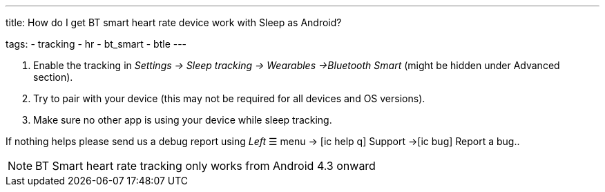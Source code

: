 ---
title: How do I get BT smart heart rate device work with Sleep as Android?

tags:
  - tracking
  - hr
  - bt_smart
  - btle
---



. Enable the tracking in _Settings -> Sleep tracking -> Wearables ->Bluetooth Smart_ (might be hidden under Advanced section).
. Try to pair with your device (this may not be required for all devices and OS versions).
. Make sure no other app is using your device while sleep tracking.


If nothing helps please send us a debug report using _Left_ ☰ menu -> icon:ic_help_q[] Support ->icon:ic_bug[] Report a bug..

NOTE: BT Smart heart rate tracking only works from Android 4.3 onward